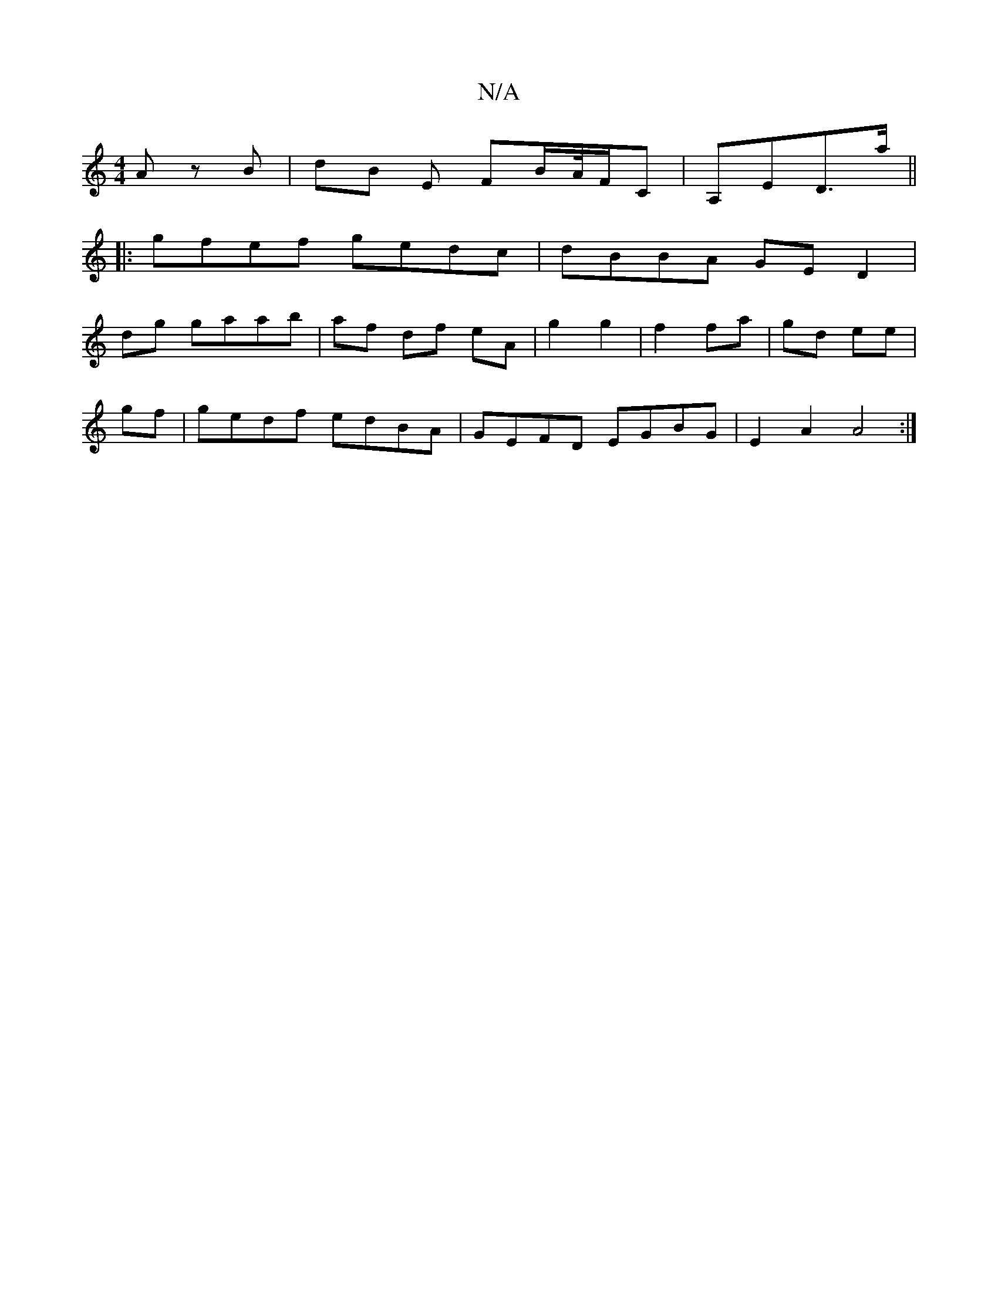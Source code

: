 X:1
T:N/A
M:4/4
R:N/A
K:Cmajor
A zB | dB E FB/A//F/C | A,ED>a ||
|:gfef gedc|dBBA GED2|
dg gaab | af df eA | g2 g2 | f2 fa | gd ee |
gf |gedf edBA | GEFD EGBG | E2 A2 A4 :|

|: G>B | ~B3 E G>BA | A3 d>BB,>A | G>AG>B c<e A2 | e>dB>A